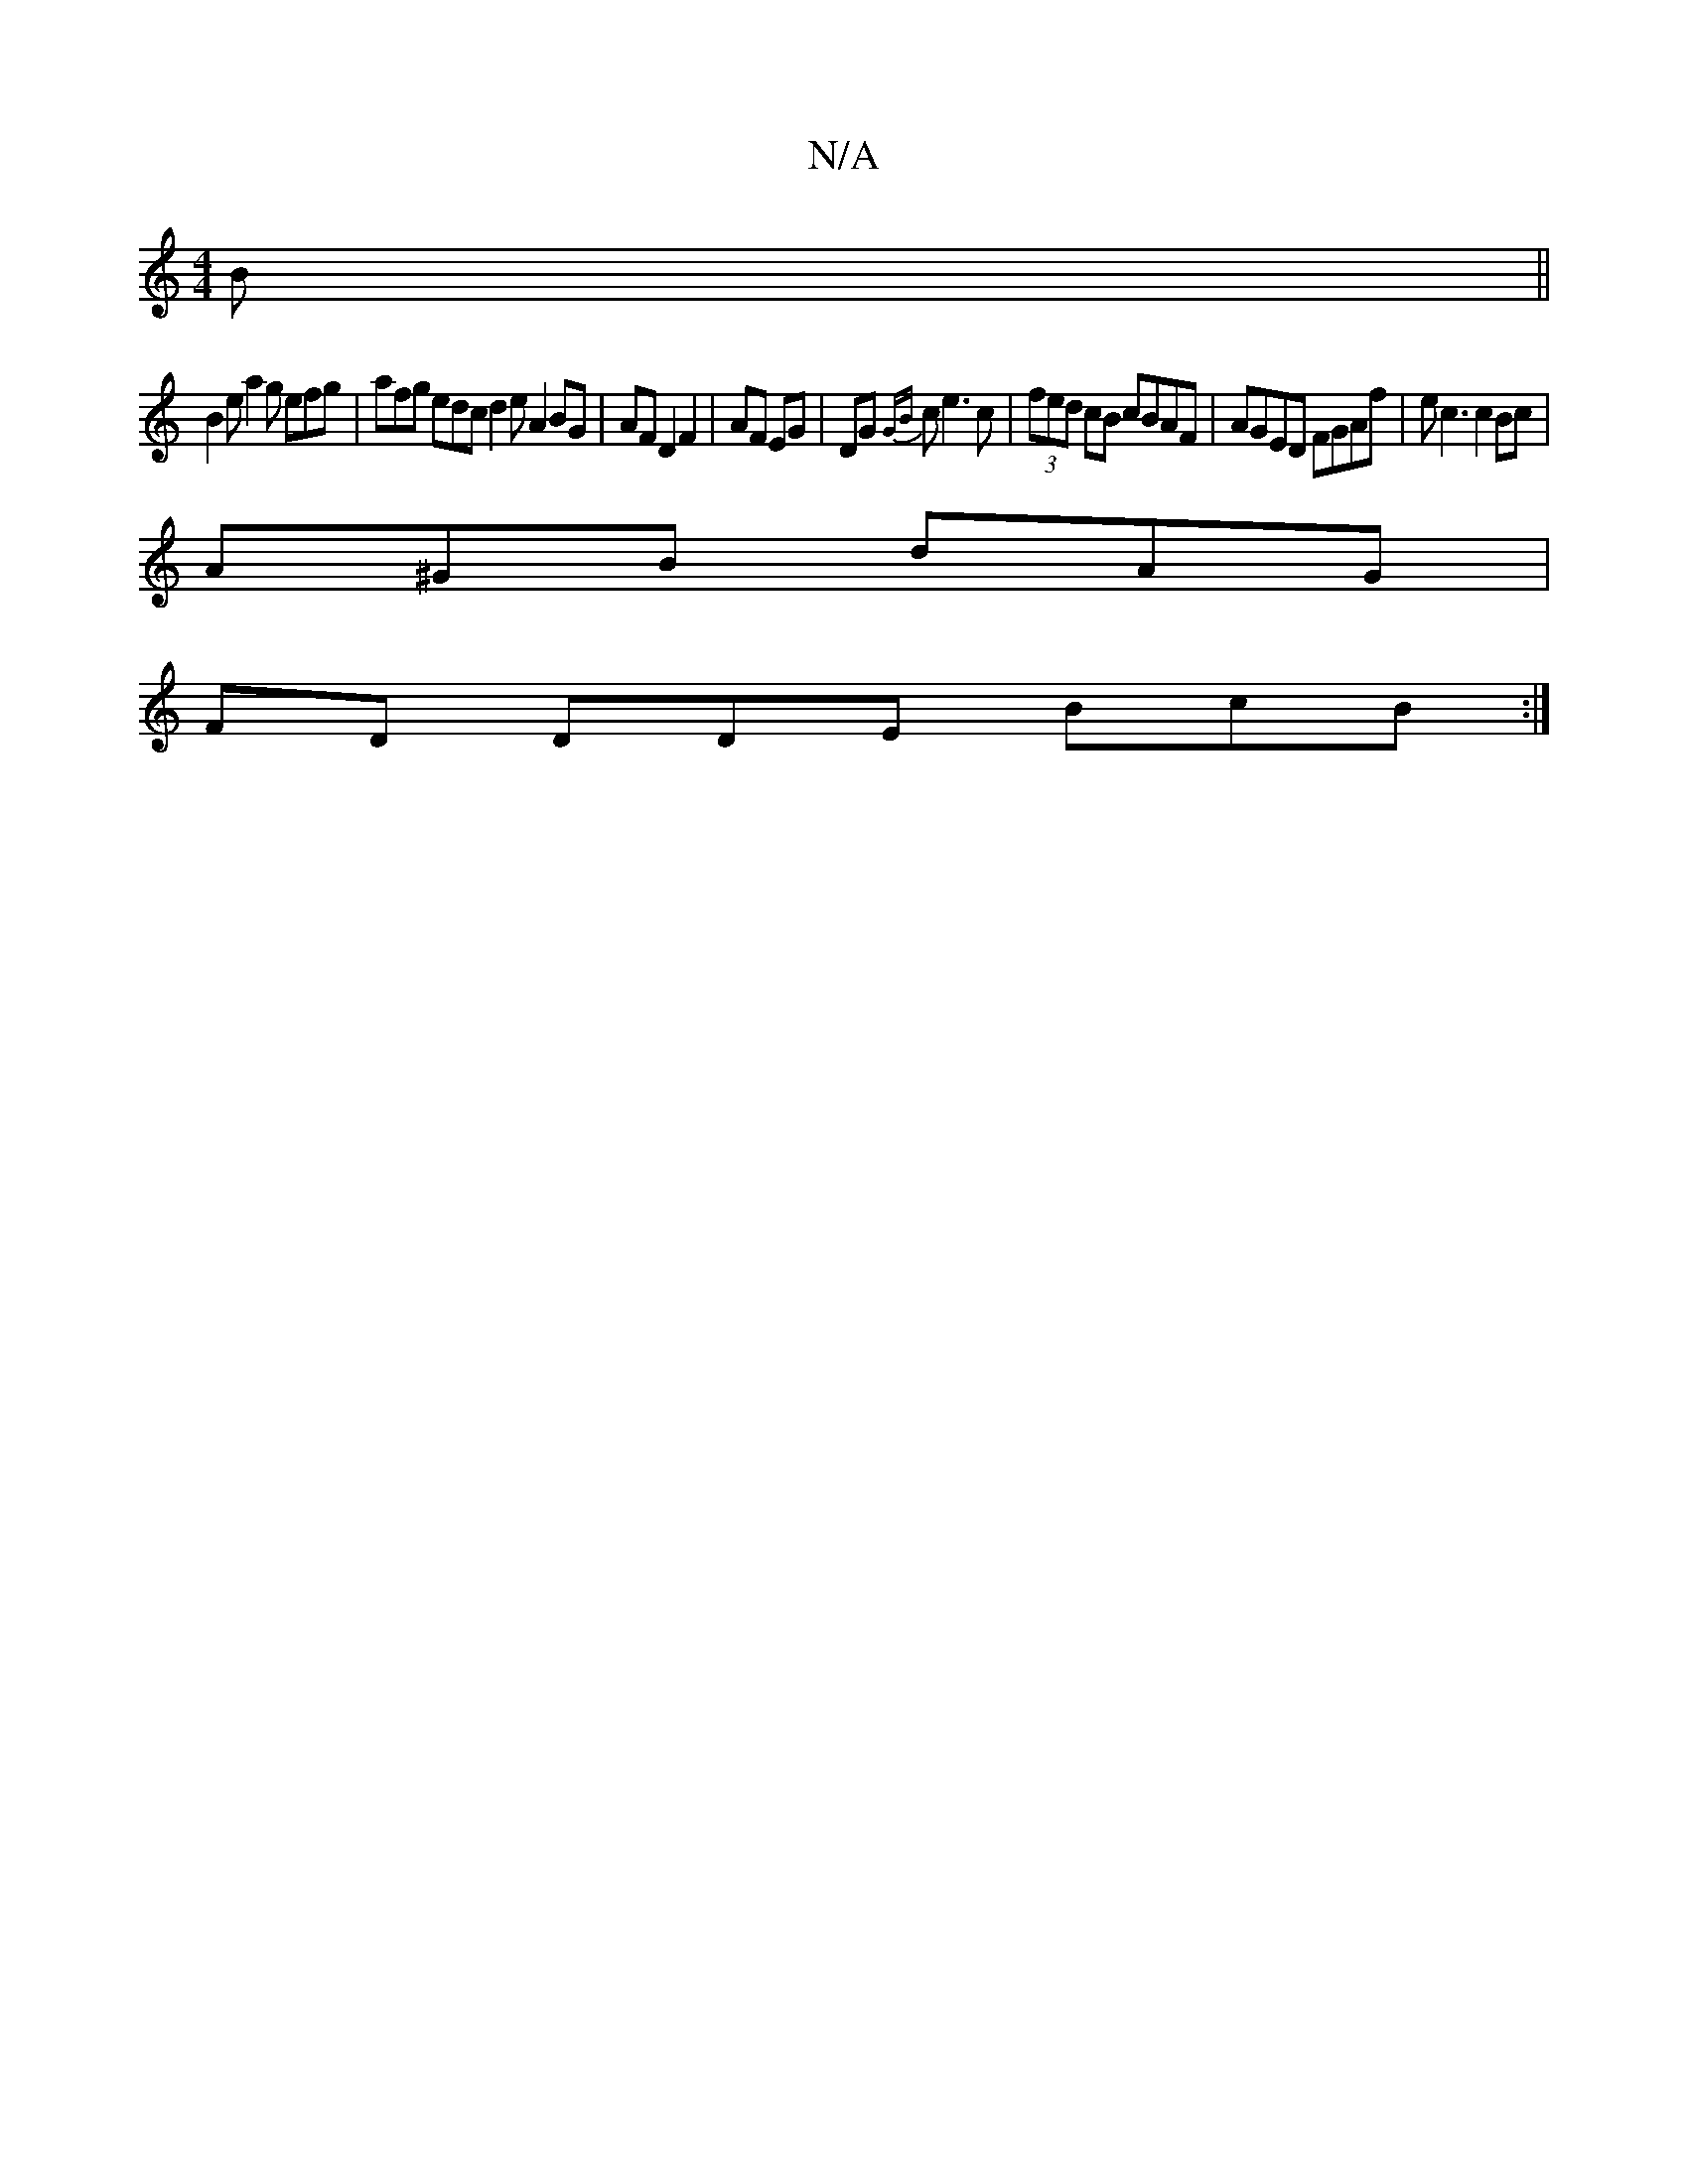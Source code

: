 X:1
T:N/A
M:4/4
R:N/A
K:Cmajor
B||
B2 e a2 g efg|afg edc d2eA2 BG|AFD2F2|AF EG|DG {GB}ce3 c|(3fed cB cBAF | AGED FGAf | ec3 c2Bc|
A^GB dAG |
FD DDE BcB :|

|: D2 DD D2 DD | A2AF DEFA | BAGc Bdef | ga gf g2 ec | d2 AG AGED | dBAG ED